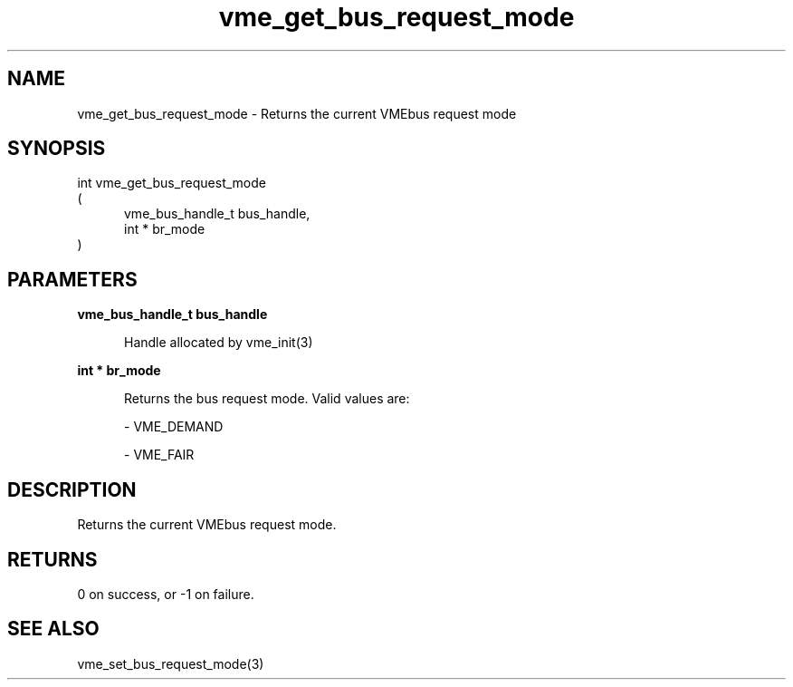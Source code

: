
.TH "vme_get_bus_request_mode" 3

.SH "NAME"
vme_get_bus_request_mode - Returns the current VMEbus request mode


.SH "SYNOPSIS"
int vme_get_bus_request_mode
.br
(
.br
.in +5
vme_bus_handle_t bus_handle,
.br
int * br_mode
.in
)

.SH "PARAMETERS"

.B vme_bus_handle_t bus_handle
.br
.in +5

.br
Handle allocated by vme_init(3)
.

.br

.in
.br

.B int * br_mode
.br
.in +5

.br
Returns the bus request mode. Valid values are:

.br

.nf
- VME_DEMAND
.fi

.nf
- VME_FAIR
.fi

.in
.br


.SH "DESCRIPTION"

.br
Returns the current VMEbus request mode.

.br

.SH "RETURNS"


.br
0 on success, or -1 on failure.

.br


.SH "SEE ALSO"
vme_set_bus_request_mode(3)
.br

